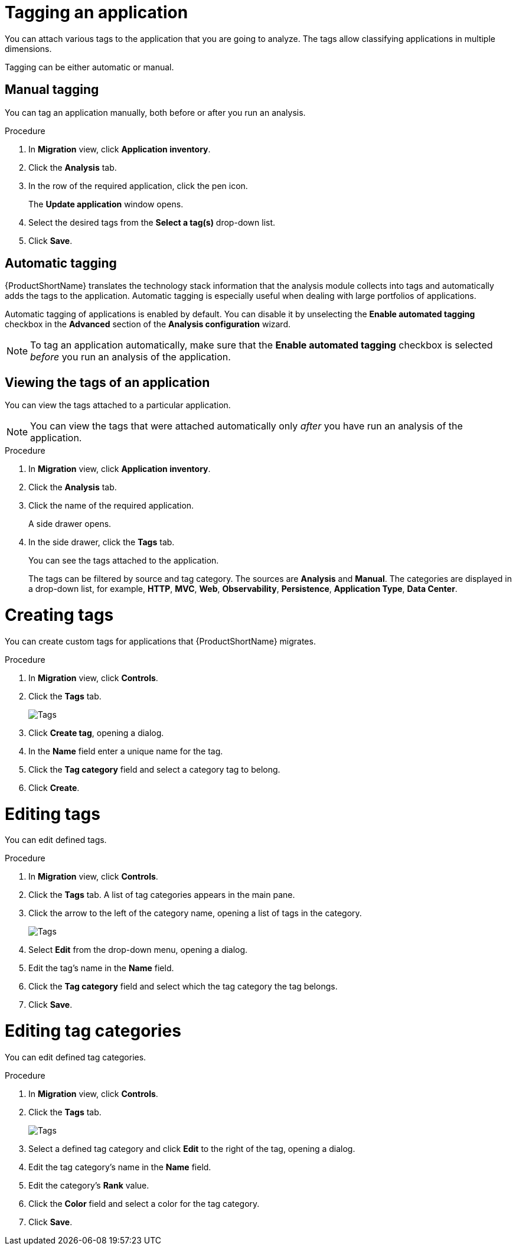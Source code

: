 // Module included in the following assemblies:
//
// * docs/web-console-guide/master.adoc

:_content-type: PROCEDURE
[id="mta-web-tagging-an-application_{context}"]
= Tagging an application

You can attach various tags to the application that you are going to analyze. The tags allow classifying applications in multiple dimensions.

Tagging can be either automatic or manual.

[id="manual-tagging-of-an-application_{context}"]
== Manual tagging

You can tag an application manually, both before or after you run an analysis.

.Procedure

. In *Migration* view, click *Application inventory*.
. Click the *Analysis* tab.
. In the row of the required application, click the pen icon.
+
The *Update application* window opens.
. Select the desired tags from the *Select a tag(s)* drop-down list.
. Click *Save*.

[id="automating-tagging-of-an-application_{context}"]
== Automatic tagging

{ProductShortName} translates the technology stack information that the analysis module collects into tags and automatically adds the tags to the application. Automatic tagging is especially useful when dealing with large portfolios of applications.

Automatic tagging of applications is enabled by default. You can disable it by unselecting the *Enable automated tagging* checkbox in the *Advanced* section of the *Analysis configuration* wizard.

[NOTE]
====
To tag an application automatically, make sure that the *Enable automated tagging* checkbox is selected _before_ you run an analysis of the application.
====

[id="viewing-tags-of-an-application_{context}"]
== Viewing the tags of an application

You can view the tags attached to a particular application.

[NOTE]
====
You can view the tags that were attached automatically only _after_ you have run an analysis of the application.
====

.Procedure

. In *Migration* view, click *Application inventory*.
. Click the *Analysis* tab.
. Click the name of the required application.
+
A side drawer opens.
. In the side drawer, click the *Tags* tab.
+
You can see the tags attached to the application.
+
The tags can be filtered by source and tag category. The sources are *Analysis* and *Manual*. The categories are displayed in a drop-down list, for example, *HTTP*, *MVC*, *Web*, *Observability*, *Persistence*, *Application Type*, *Data Center*.

[id="creating-tags_{context}"]
= Creating tags

You can create custom tags for applications that {ProductShortName} migrates.

.Procedure

. In *Migration* view, click *Controls*.
. Click the *Tags* tab.
+
image::mta-web-assessment-tags-01.png[Tags]

. Click *Create tag*, opening a dialog.
. In the *Name* field enter a unique name for the tag.
. Click the *Tag category* field and select a category tag to belong.
. Click *Create*.

[id="editing-tags_{context}"]
= Editing tags

You can edit defined tags.

.Procedure

. In *Migration* view, click *Controls*.
. Click the *Tags* tab. A list of tag categories appears in the main pane.
. Click the arrow to the left of the category name, opening a list of tags in the category.
+
image::mta-web-assessment-tags-03.png[Tags]

. Select *Edit* from the drop-down menu, opening a dialog.
. Edit the tag's name in the *Name* field.
. Click the *Tag category* field and select which the tag category the tag belongs. 
. Click *Save*.


[id="editing-tag-categories_{context}"]
= Editing tag categories

You can edit defined tag categories.

.Procedure

. In *Migration* view, click *Controls*.
. Click the *Tags* tab.
+
image::mta-web-assessment-tags-01.png[Tags]

. Select a defined tag category and click *Edit* to the right of the tag, opening a dialog.
. Edit the tag category's name in the *Name* field.
. Edit the category's *Rank* value.
. Click the *Color* field and select a color for the tag category. 
. Click *Save*.


